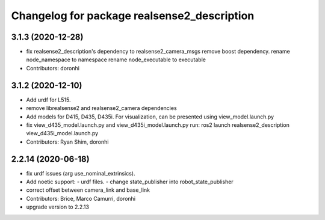 ^^^^^^^^^^^^^^^^^^^^^^^^^^^^^^^^^^^^^^^^^^^^
Changelog for package realsense2_description
^^^^^^^^^^^^^^^^^^^^^^^^^^^^^^^^^^^^^^^^^^^^

3.1.3 (2020-12-28)
------------------
* fix realsense2_description's dependency to realsense2_camera_msgs
  remove boost dependency.
  rename node_namespace to namespace
  rename node_executable to executable
* Contributors: doronhi

3.1.2 (2020-12-10)
------------------
* Add urdf for L515.
* remove librealsense2 and realsense2_camera dependencies
* Add models for D415, D435, D435i.
  For visualization, can be presented using view_model.launch.py
* fix view_d435_model.launch.py and view_d435i_model.launch.py
  run: ros2 launch realsense2_description view_d435i_model.launch.py
* Contributors: Ryan Shim, doronhi

2.2.14 (2020-06-18)
-------------------
* fix urdf issues (arg use_nominal_extrinsics).
* Add noetic support: 
  - urdf files.
  - change state_publisher into robot_state_publisher
* correct offset between camera_link and base_link
* Contributors: Brice, Marco Camurri, doronhi

* upgrade version to 2.2.13

